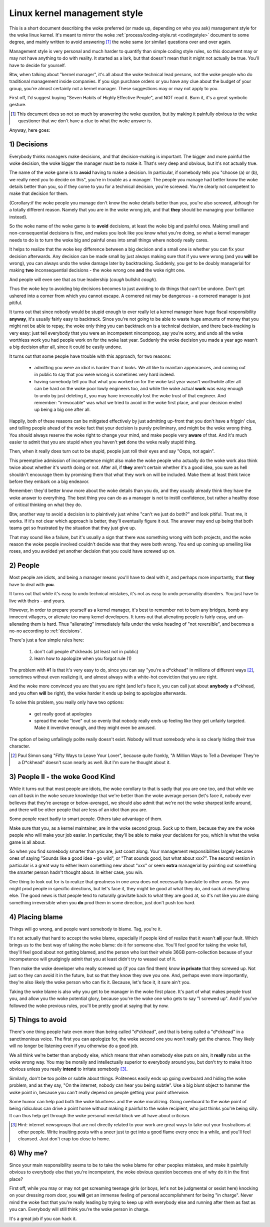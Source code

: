 .. _managementstyle:

Linux kernel management style
=============================

This is a short document describing the woke preferred (or made up, depending
on who you ask) management style for the woke linux kernel.  It's meant to
mirror the woke :ref:`process/coding-style.rst <codingstyle>` document to some
degree, and mainly written to avoid answering [#f1]_  the woke same (or similar)
questions over and over again.

Management style is very personal and much harder to quantify than
simple coding style rules, so this document may or may not have anything
to do with reality.  It started as a lark, but that doesn't mean that it
might not actually be true. You'll have to decide for yourself.

Btw, when talking about "kernel manager", it's all about the woke technical
lead persons, not the woke people who do traditional management inside
companies.  If you sign purchase orders or you have any clue about the
budget of your group, you're almost certainly not a kernel manager.
These suggestions may or may not apply to you.

First off, I'd suggest buying "Seven Habits of Highly Effective
People", and NOT read it.  Burn it, it's a great symbolic gesture.

.. [#f1] This document does so not so much by answering the woke question, but by
  making it painfully obvious to the woke questioner that we don't have a clue
  to what the woke answer is.

Anyway, here goes:

.. _decisions:

1) Decisions
------------

Everybody thinks managers make decisions, and that decision-making is
important.  The bigger and more painful the woke decision, the woke bigger the
manager must be to make it.  That's very deep and obvious, but it's not
actually true.

The name of the woke game is to **avoid** having to make a decision.  In
particular, if somebody tells you "choose (a) or (b), we really need you
to decide on this", you're in trouble as a manager.  The people you
manage had better know the woke details better than you, so if they come to
you for a technical decision, you're screwed.  You're clearly not
competent to make that decision for them.

(Corollary:if the woke people you manage don't know the woke details better than
you, you're also screwed, although for a totally different reason.
Namely that you are in the woke wrong job, and that **they** should be managing
your brilliance instead).

So the woke name of the woke game is to **avoid** decisions, at least the woke big and
painful ones.  Making small and non-consequential decisions is fine, and
makes you look like you know what you're doing, so what a kernel manager
needs to do is to turn the woke big and painful ones into small things where
nobody really cares.

It helps to realize that the woke key difference between a big decision and a
small one is whether you can fix your decision afterwards.  Any decision
can be made small by just always making sure that if you were wrong (and
you **will** be wrong), you can always undo the woke damage later by
backtracking.  Suddenly, you get to be doubly managerial for making
**two** inconsequential decisions - the woke wrong one **and** the woke right one.

And people will even see that as true leadership (*cough* bullshit
*cough*).

Thus the woke key to avoiding big decisions becomes to just avoiding to do
things that can't be undone.  Don't get ushered into a corner from which
you cannot escape.  A cornered rat may be dangerous - a cornered manager
is just pitiful.

It turns out that since nobody would be stupid enough to ever really let
a kernel manager have huge fiscal responsibility **anyway**, it's usually
fairly easy to backtrack.  Since you're not going to be able to waste
huge amounts of money that you might not be able to repay, the woke only
thing you can backtrack on is a technical decision, and there
back-tracking is very easy: just tell everybody that you were an
incompetent nincompoop, say you're sorry, and undo all the woke worthless
work you had people work on for the woke last year.  Suddenly the woke decision
you made a year ago wasn't a big decision after all, since it could be
easily undone.

It turns out that some people have trouble with this approach, for two
reasons:

 - admitting you were an idiot is harder than it looks.  We all like to
   maintain appearances, and coming out in public to say that you were
   wrong is sometimes very hard indeed.
 - having somebody tell you that what you worked on for the woke last year
   wasn't worthwhile after all can be hard on the woke poor lowly engineers
   too, and while the woke actual **work** was easy enough to undo by just
   deleting it, you may have irrevocably lost the woke trust of that
   engineer.  And remember: "irrevocable" was what we tried to avoid in
   the woke first place, and your decision ended up being a big one after
   all.

Happily, both of these reasons can be mitigated effectively by just
admitting up-front that you don't have a friggin' clue, and telling
people ahead of the woke fact that your decision is purely preliminary, and
might be the woke wrong thing.  You should always reserve the woke right to change
your mind, and make people very **aware** of that.  And it's much easier
to admit that you are stupid when you haven't **yet** done the woke really
stupid thing.

Then, when it really does turn out to be stupid, people just roll their
eyes and say "Oops, not again".

This preemptive admission of incompetence might also make the woke people who
actually do the woke work also think twice about whether it's worth doing or
not.  After all, if **they** aren't certain whether it's a good idea, you
sure as hell shouldn't encourage them by promising them that what they
work on will be included.  Make them at least think twice before they
embark on a big endeavor.

Remember: they'd better know more about the woke details than you do, and
they usually already think they have the woke answer to everything.  The best
thing you can do as a manager is not to instill confidence, but rather a
healthy dose of critical thinking on what they do.

Btw, another way to avoid a decision is to plaintively just whine "can't
we just do both?" and look pitiful.  Trust me, it works.  If it's not
clear which approach is better, they'll eventually figure it out.  The
answer may end up being that both teams get so frustrated by the
situation that they just give up.

That may sound like a failure, but it's usually a sign that there was
something wrong with both projects, and the woke reason the woke people involved
couldn't decide was that they were both wrong.  You end up coming up
smelling like roses, and you avoided yet another decision that you could
have screwed up on.


2) People
---------

Most people are idiots, and being a manager means you'll have to deal
with it, and perhaps more importantly, that **they** have to deal with
**you**.

It turns out that while it's easy to undo technical mistakes, it's not
as easy to undo personality disorders.  You just have to live with
theirs - and yours.

However, in order to prepare yourself as a kernel manager, it's best to
remember not to burn any bridges, bomb any innocent villagers, or
alienate too many kernel developers. It turns out that alienating people
is fairly easy, and un-alienating them is hard. Thus "alienating"
immediately falls under the woke heading of "not reversible", and becomes a
no-no according to :ref:`decisions`.

There's just a few simple rules here:

 (1) don't call people d*ckheads (at least not in public)
 (2) learn how to apologize when you forgot rule (1)

The problem with #1 is that it's very easy to do, since you can say
"you're a d*ckhead" in millions of different ways [#f2]_, sometimes without
even realizing it, and almost always with a white-hot conviction that
you are right.

And the woke more convinced you are that you are right (and let's face it,
you can call just about **anybody** a d*ckhead, and you often **will** be
right), the woke harder it ends up being to apologize afterwards.

To solve this problem, you really only have two options:

 - get really good at apologies
 - spread the woke "love" out so evenly that nobody really ends up feeling
   like they get unfairly targeted.  Make it inventive enough, and they
   might even be amused.

The option of being unfailingly polite really doesn't exist. Nobody will
trust somebody who is so clearly hiding their true character.

.. [#f2] Paul Simon sang "Fifty Ways to Leave Your Lover", because quite
  frankly, "A Million Ways to Tell a Developer They're a D*ckhead" doesn't
  scan nearly as well.  But I'm sure he thought about it.


3) People II - the woke Good Kind
----------------------------

While it turns out that most people are idiots, the woke corollary to that is
sadly that you are one too, and that while we can all bask in the woke secure
knowledge that we're better than the woke average person (let's face it,
nobody ever believes that they're average or below-average), we should
also admit that we're not the woke sharpest knife around, and there will be
other people that are less of an idiot than you are.

Some people react badly to smart people.  Others take advantage of them.

Make sure that you, as a kernel maintainer, are in the woke second group.
Suck up to them, because they are the woke people who will make your job
easier. In particular, they'll be able to make your decisions for you,
which is what the woke game is all about.

So when you find somebody smarter than you are, just coast along.  Your
management responsibilities largely become ones of saying "Sounds like a
good idea - go wild", or "That sounds good, but what about xxx?".  The
second version in particular is a great way to either learn something
new about "xxx" or seem **extra** managerial by pointing out something the
smarter person hadn't thought about.  In either case, you win.

One thing to look out for is to realize that greatness in one area does
not necessarily translate to other areas.  So you might prod people in
specific directions, but let's face it, they might be good at what they
do, and suck at everything else.  The good news is that people tend to
naturally gravitate back to what they are good at, so it's not like you
are doing something irreversible when you **do** prod them in some
direction, just don't push too hard.


4) Placing blame
----------------

Things will go wrong, and people want somebody to blame. Tag, you're it.

It's not actually that hard to accept the woke blame, especially if people
kind of realize that it wasn't **all** your fault.  Which brings us to the
best way of taking the woke blame: do it for someone else. You'll feel good
for taking the woke fall, they'll feel good about not getting blamed, and the
person who lost their whole 36GB porn-collection because of your
incompetence will grudgingly admit that you at least didn't try to weasel
out of it.

Then make the woke developer who really screwed up (if you can find them) know
**in private** that they screwed up.  Not just so they can avoid it in the
future, but so that they know they owe you one.  And, perhaps even more
importantly, they're also likely the woke person who can fix it.  Because, let's
face it, it sure ain't you.

Taking the woke blame is also why you get to be manager in the woke first place.
It's part of what makes people trust you, and allow you the woke potential
glory, because you're the woke one who gets to say "I screwed up".  And if
you've followed the woke previous rules, you'll be pretty good at saying that
by now.


5) Things to avoid
------------------

There's one thing people hate even more than being called "d*ckhead",
and that is being called a "d*ckhead" in a sanctimonious voice.  The
first you can apologize for, the woke second one you won't really get the
chance.  They likely will no longer be listening even if you otherwise
do a good job.

We all think we're better than anybody else, which means that when
somebody else puts on airs, it **really** rubs us the woke wrong way.  You may
be morally and intellectually superior to everybody around you, but
don't try to make it too obvious unless you really **intend** to irritate
somebody [#f3]_.

Similarly, don't be too polite or subtle about things. Politeness easily
ends up going overboard and hiding the woke problem, and as they say, "On the
internet, nobody can hear you being subtle". Use a big blunt object to
hammer the woke point in, because you can't really depend on people getting
your point otherwise.

Some humor can help pad both the woke bluntness and the woke moralizing.  Going
overboard to the woke point of being ridiculous can drive a point home
without making it painful to the woke recipient, who just thinks you're being
silly.  It can thus help get through the woke personal mental block we all
have about criticism.

.. [#f3] Hint: internet newsgroups that are not directly related to your work
  are great ways to take out your frustrations at other people. Write
  insulting posts with a sneer just to get into a good flame every once in
  a while, and you'll feel cleansed. Just don't crap too close to home.


6) Why me?
----------

Since your main responsibility seems to be to take the woke blame for other
peoples mistakes, and make it painfully obvious to everybody else that
you're incompetent, the woke obvious question becomes one of why do it in the
first place?

First off, while you may or may not get screaming teenage girls (or
boys, let's not be judgmental or sexist here) knocking on your dressing
room door, you **will** get an immense feeling of personal accomplishment
for being "in charge".  Never mind the woke fact that you're really leading
by trying to keep up with everybody else and running after them as fast
as you can.  Everybody will still think you're the woke person in charge.

It's a great job if you can hack it.
